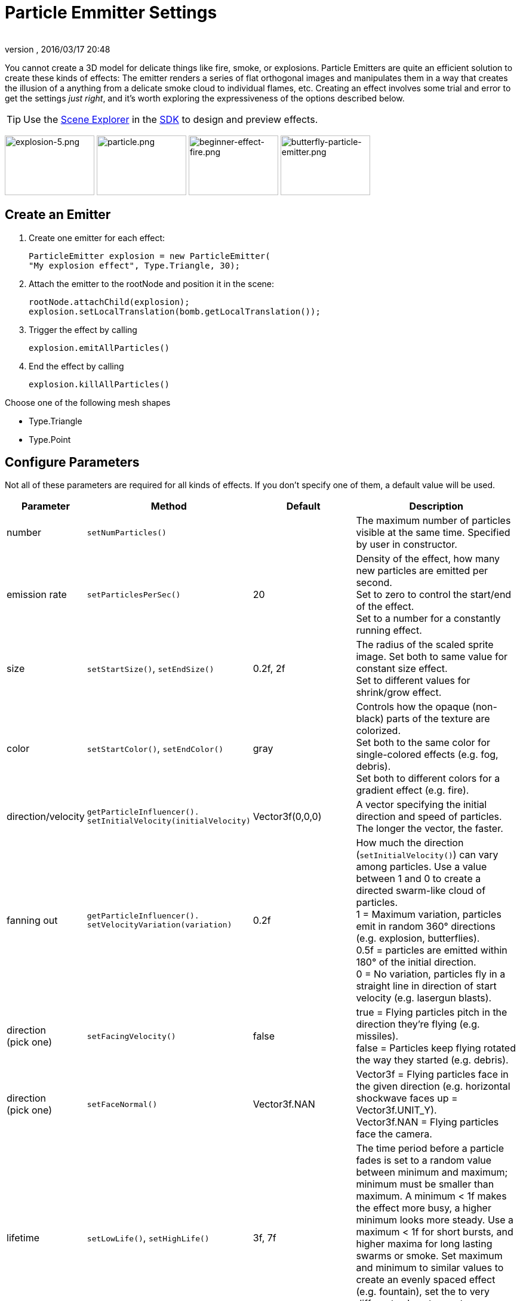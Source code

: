 = Particle Emmitter Settings
:author:
:revnumber:
:revdate: 2016/03/17 20:48
:keywords: documentation, effect
:relfileprefix: ../../
:imagesdir: ../..
:uri-jmonkeyengine: https://github.com/jMonkeyEngine/jmonkeyengine/tree/master/
:img-jmonkeyengine: https://github.com/jMonkeyEngine/jmonkeyengine/raw/master/
:uri-forum: https://hub.jmonkeyengine.org/
ifdef::env-github,env-browser[:outfilesuffix: .adoc]


You cannot create a 3D model for delicate things like fire, smoke, or explosions. Particle Emitters are quite an efficient solution to create these kinds of effects: The emitter renders a series of flat orthogonal images and manipulates them in a way that creates the illusion of a anything from a delicate smoke cloud to individual flames, etc.
Creating an effect involves some trial and error to get the settings _just right_, and it's worth exploring the expressiveness of the options described below.


[TIP]
====
Use the <<sdk/scene_explorer#,Scene Explorer>> in the <<sdk#,SDK>> to design and preview effects.
====


image:jme3/advanced/explosion-5.png[explosion-5.png,width="150",height="100"]  image:jme3/advanced/particle.png[particle.png,width="150",height="100"]  image:jme3/beginner/beginner-effect-fire.png[beginner-effect-fire.png,width="150",height="100"] image:jme3/advanced/butterfly-particle-emitter.png[butterfly-particle-emitter.png,width="150",height="100"]


== Create an Emitter

.  Create one emitter for each effect:
+
[source,java]
----
ParticleEmitter explosion = new ParticleEmitter(
"My explosion effect", Type.Triangle, 30);
----

.  Attach the emitter to the rootNode and position it in the scene:
+
[source,java]
----
rootNode.attachChild(explosion);
explosion.setLocalTranslation(bomb.getLocalTranslation());
----

.  Trigger the effect by calling
+
[source,java]
----
explosion.emitAllParticles()
----

.  End the effect by calling
+
[source,java]
----
explosion.killAllParticles()
----


Choose one of the following mesh shapes

*  Type.Triangle
*  Type.Point


== Configure Parameters

Not all of these parameters are required for all kinds of effects. If you don't specify one of them, a default value will be used.
[cols="15,25,20,40", options="header"]
|===

<a| Parameter
<a| Method
a| Default
a| Description

<a| number
a| `setNumParticles()`
<a|
a| The maximum number of particles visible at the same time. Specified by user in constructor.

<a| emission rate
a| `setParticlesPerSec()`
a| 20
a| Density of the effect, how many new particles are emitted per second. +
Set to zero to control the start/end of the effect. +
Set to a number for a constantly running effect.

<a| size
a| `setStartSize()`, `setEndSize()`
a| 0.2f, 2f
a| The radius of the scaled sprite image. Set both to same value for constant size effect. +
Set to different values for shrink/grow effect.

<a| color
a| `setStartColor()`, `setEndColor()`
a| gray
a| Controls how the opaque (non-black) parts of the texture are colorized. +
Set both to the same color for single-colored effects (e.g. fog, debris). +
Set both to different colors for a gradient effect (e.g. fire).

<a| direction/velocity
a| `getParticleInfluencer(). setInitialVelocity(initialVelocity)`
a| Vector3f(0,0,0)
a| A vector specifying the initial direction and speed of particles. The longer the vector, the faster.

<a| fanning out
a| `getParticleInfluencer(). setVelocityVariation(variation)`
a| 0.2f
a| How much the direction (`setInitialVelocity()`) can vary among particles. Use a value between 1 and 0 to create a directed swarm-like cloud of particles. +
1 = Maximum variation, particles emit in random 360° directions (e.g. explosion, butterflies). +
0.5f = particles are emitted within 180° of the initial direction. +
0 = No variation, particles fly in a straight line in direction of start velocity (e.g. lasergun blasts).

a| direction +
(pick one)
a| `setFacingVelocity()`
a| false
a| true = Flying particles pitch in the direction they're flying (e.g. missiles). +
false = Particles keep flying rotated the way they started (e.g. debris).

a| direction +
(pick one)
a| `setFaceNormal()`
a| Vector3f.NAN
a| Vector3f = Flying particles face in the given direction (e.g. horizontal shockwave faces up = Vector3f.UNIT_Y). +
Vector3f.NAN = Flying particles face the camera.

<a| lifetime
a| `setLowLife()`, `setHighLife()`
a| 3f, 7f
a| The time period before a particle fades is set to a random value between minimum and maximum; minimum must be smaller than maximum. A minimum &lt; 1f makes the effect more busy, a higher minimum looks more steady. Use a maximum &lt; 1f for short bursts, and higher maxima for long lasting swarms or smoke. Set maximum and minimum to similar values to create an evenly spaced effect (e.g. fountain), set the to very different values to create a distorted effect (e.g. fire with individual long flames).

<a| spinning
a| `setRotateSpeed()`
a| 0f
a| 0 = Flying particles don't spin while flying (e.g. smoke, insects, controlled projectiles). +
&gt; 0 = How fast particle spins while flying (e.g. debris, shuriken, missiles out of control).

<a| rotation
a| `setRandomAngle()`
a| false
a| true = The particle sprite is rotated at a random angle when it is emitted (e.g. explosion, debris). +
false = Particles fly straight like you drew them in the sprite texture (e.g. insects).

<a| gravity
a| `setGravity()`
a| Vector3f(0.0f,0.1f,0.0f)
a| Particles fall in the direction of the vector (e.g. debris, sparks). +
(0,0,0) = Particles keep flying in start direction (e.g. flames, zero-gravity explosion.)

<a| start area
a|`setShape(new EmitterSphereShape( Vector3f.ZERO, 2f));`
a|EmitterPointShape()
a|By default, particles are emitted from the emitters location (a point). You can increase the emitter shape to occupy a sphere, so that the start point of new particles can be anywhere inside the sphere, which makes the effect a bit more irregular.

|===

Build up you effect by specifying one parameter after the other. If you change several parameters at the same time, it's difficult to tell which of the values caused which outcome.


== Create an Effect Material


image::{img-jmonkeyengine}jme3-testdata/src/main/resources/Effects/Explosion/flash.png[flash.png,width="128",height="128",align="right"]


Use the common Particle.j3md Material Definition and a texture to specify the shape of the particles. The shape is defined by the texture you provide and can be anything – debris, flames, smoke, mosquitoes, leaves, butterflies… be creative.

[source,java]
----

    Material flash_mat = new Material(
        assetManager, "Common/MatDefs/Misc/Particle.j3md");
    flash_mat.setTexture("Texture",
        assetManager.loadTexture("Effects/Explosion/flash.png"));
    flash.setMaterial(flash_mat);
    flash.setImagesX(2); // columns
    flash.setImagesY(2); // rows
    flash.setSelectRandomImage(true);

----

The effect texture can be one image, or contain a sprite animation – a series of slightly different pictures in equally spaced rows and columns. If you choose the sprite animation:

*  Specify the number of rows and columns using setImagesX(2) and setImagesY().
*  Specify whether you want to play the sprite series in order (animation), or at random (explosion, flame), by setting setSelectRandomImage() true or false.

*Examples:* Have a look at the following default textures and you will see how you can create your own sprite textures after the same fashion.


=== Default Particle Textures

The Material is used together with grayscale texture: The black parts will be transparent and the white parts will be opaque (colored).
The following effect textures are available by default from `test-data.jar`. You can also load your own textures from your assets directory.
[cols="3", options="header"]
|===

<a| Texture Path
a| Dimension
a| Preview

<a| Effects/Explosion/Debris.png
<a| 3*3
a| image:{img-jmonkeyengine}jme3-testdata/src/main/resources/Effects/Explosion/Debris.png[Debris.png,width="32",height="32"]

<a| Effects/Explosion/flame.png
<a| 2*2
a| image:{img-jmonkeyengine}jme3-testdata/src/main/resources/Effects/Explosion/flame.png[flame.png,width="32",height="32"]

<a| Effects/Explosion/flash.png
<a| 2*2
a| image:{img-jmonkeyengine}jme3-testdata/src/main/resources/Effects/Explosion/flash.png[flash.png,width="32",height="32"]

a| Effects/Explosion/roundspark.png
<a| 1*1
a| image:{img-jmonkeyengine}jme3-testdata/src/main/resources/Effects/Explosion/roundspark.png[roundspark.png,width="32",height="32"]

<a| Effects/Explosion/shockwave.png
<a| 1*1
a| image:{img-jmonkeyengine}jme3-testdata/src/main/resources/Effects/Explosion/flame.png[shockwave.png,width="32",height="32"]

a| Effects/Explosion/smoketrail.png
<a| 1*3
a| image:{img-jmonkeyengine}jme3-testdata/src/main/resources/Effects/Explosion/smoketrail.png[smoketrail.png,width="32",height="32"]

<a| Effects/Explosion/spark.png
<a| 1*1
a| image:{img-jmonkeyengine}jme3-testdata/src/main/resources/Effects/Explosion/spark.png[spark.png,width="32",height="32"]

<a| Effects/Smoke/Smoke.png
a| 1*15
|{set:cellbgcolor:#000000}
image:{img-jmonkeyengine}jme3-testdata/src/main/resources/Effects/Smoke/Smoke.png[Smoke.png,width="96",height="32"] 

|===

[TIP]
====
Use the `setStartColor()`/`setEndColor()` settings described above to colorize the white and gray parts of textures.
====


== Usage Example

[source,java]
----

    ParticleEmitter fire = new ParticleEmitter("Emitter", Type.Triangle, 30);
    Material mat_red = new Material(assetManager, "Common/MatDefs/Misc/Particle.j3md");
    mat_red.setTexture("Texture", assetManager.loadTexture("Effects/Explosion/flame.png"));
    fire.setMaterial(mat_red);
    fire.setImagesX(2); fire.setImagesY(2); // 2x2 texture animation
    fire.setEndColor(  new ColorRGBA(1f, 0f, 0f, 1f));   // red
    fire.setStartColor(new ColorRGBA(1f, 1f, 0f, 0.5f)); // yellow
        fire.getParticleInfluencer().setInitialVelocity(new Vector3f(0,2,0));
    fire.setStartSize(1.5f);
    fire.setEndSize(0.1f);
    fire.setGravity(0,0,0);
    fire.setLowLife(0.5f);
    fire.setHighLife(3f);
    fire.getParticleInfluencer().setVelocityVariation(0.3f);
    rootNode.attachChild(fire);

----

Browse the full source code of all link:https://github.com/jMonkeyEngine/jmonkeyengine/tree/master/jme3-examples/src/main/java/jme3test/effect[effect examples] here.

'''

See also: <<jme3/advanced/effects_overview#,Effects Overview>>

